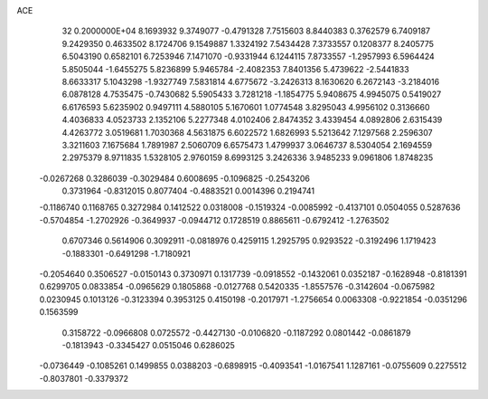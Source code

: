 ACE                                                                             
   32  0.2000000E+04
   8.1693932   9.3749077  -0.4791328   7.7515603   8.8440383   0.3762579
   6.7409187   9.2429350   0.4633502   8.1724706   9.1549887   1.3324192
   7.5434428   7.3733557   0.1208377   8.2405775   6.5043190   0.6582101
   6.7253946   7.1471070  -0.9331944   6.1244115   7.8733557  -1.2957993
   6.5964424   5.8505044  -1.6455275   5.8236899   5.9465784  -2.4082353
   7.8401356   5.4739622  -2.5441833   8.6633317   5.1043298  -1.9327749
   7.5831814   4.6775672  -3.2426313   8.1630620   6.2672143  -3.2184016
   6.0878128   4.7535475  -0.7430682   5.5905433   3.7281218  -1.1854775
   5.9408675   4.9945075   0.5419027   6.6176593   5.6235902   0.9497111
   4.5880105   5.1670601   1.0774548   3.8295043   4.9956102   0.3136660
   4.4036833   4.0523733   2.1352106   5.2277348   4.0102406   2.8474352
   3.4339454   4.0892806   2.6315439   4.4263772   3.0519681   1.7030368
   4.5631875   6.6022572   1.6826993   5.5213642   7.1297568   2.2596307
   3.3211603   7.1675684   1.7891987   2.5060709   6.6575473   1.4799937
   3.0646737   8.5304054   2.1694559   2.2975379   8.9711835   1.5328105
   2.9760159   8.6993125   3.2426336   3.9485233   9.0961806   1.8748235
  -0.0267268   0.3286039  -0.3029484   0.6008695  -0.1096825  -0.2543206
   0.3731964  -0.8312015   0.8077404  -0.4883521   0.0014396   0.2194741
  -0.1186740   0.1168765   0.3272984   0.1412522   0.0318008  -0.1519324
  -0.0085992  -0.4137101   0.0504055   0.5287636  -0.5704854  -1.2702926
  -0.3649937  -0.0944712   0.1728519   0.8865611  -0.6792412  -1.2763502
   0.6707346   0.5614906   0.3092911  -0.0818976   0.4259115   1.2925795
   0.9293522  -0.3192496   1.1719423  -0.1883301  -0.6491298  -1.7180921
  -0.2054640   0.3506527  -0.0150143   0.3730971   0.1317739  -0.0918552
  -0.1432061   0.0352187  -0.1628948  -0.8181391   0.6299705   0.0833854
  -0.0965629   0.1805868  -0.0127768   0.5420335  -1.8557576  -0.3142604
  -0.0675982   0.0230945   0.1013126  -0.3123394   0.3953125   0.4150198
  -0.2017971  -1.2756654   0.0063308  -0.9221854  -0.0351296   0.1563599
   0.3158722  -0.0966808   0.0725572  -0.4427130  -0.0106820  -0.1187292
   0.0801442  -0.0861879  -0.1813943  -0.3345427   0.0515046   0.6286025
  -0.0736449  -0.1085261   0.1499855   0.0388203  -0.6898915  -0.4093541
  -1.0167541   1.1287161  -0.0755609   0.2275512  -0.8037801  -0.3379372
